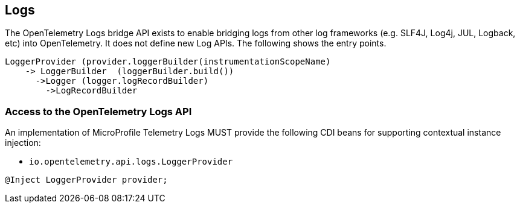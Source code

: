 //
// Copyright (c) 2024 Contributors to the Eclipse Foundation
//
// See the NOTICE file(s) distributed with this work for additional
// information regarding copyright ownership.
//
// Licensed under the Apache License, Version 2.0 (the "License");
// you may not use this file except in compliance with the License.
// You may obtain a copy of the License at
//
//     http://www.apache.org/licenses/LICENSE-2.0
//
// Unless required by applicable law or agreed to in writing, software
// distributed under the License is distributed on an "AS IS" BASIS,
// WITHOUT WARRANTIES OR CONDITIONS OF ANY KIND, either express or implied.
// See the License for the specific language governing permissions and
// limitations under the License.
//

[[logs]]
== Logs
The OpenTelemetry Logs bridge API exists to enable bridging logs from other log frameworks (e.g. SLF4J, Log4j, JUL, Logback, etc) into OpenTelemetry. It does not define new Log APIs. The following shows the entry points.

[source,java]
----
LoggerProvider (provider.loggerBuilder(instrumentationScopeName)
    -> LoggerBuilder  (loggerBuilder.build())
      ->Logger (logger.logRecordBuilder)
        ->LogRecordBuilder
----

=== Access to the OpenTelemetry Logs API
An implementation of MicroProfile Telemetry Logs MUST provide the following CDI beans for supporting contextual instance injection:

* `io.opentelemetry.api.logs.LoggerProvider`

[source,java]
----
@Inject LoggerProvider provider;
----



